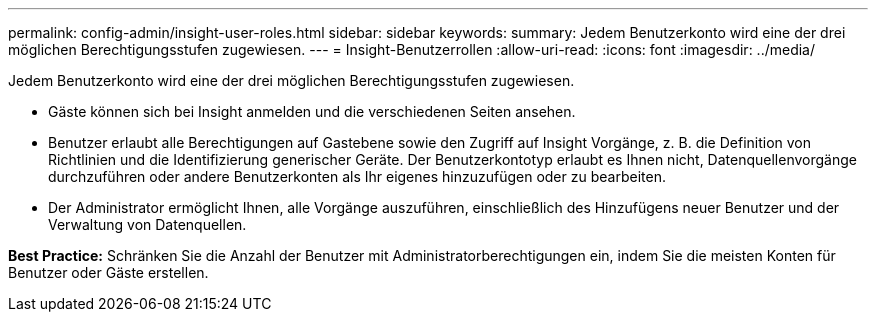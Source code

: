 ---
permalink: config-admin/insight-user-roles.html 
sidebar: sidebar 
keywords:  
summary: Jedem Benutzerkonto wird eine der drei möglichen Berechtigungsstufen zugewiesen. 
---
= Insight-Benutzerrollen
:allow-uri-read: 
:icons: font
:imagesdir: ../media/


[role="lead"]
Jedem Benutzerkonto wird eine der drei möglichen Berechtigungsstufen zugewiesen.

* Gäste können sich bei Insight anmelden und die verschiedenen Seiten ansehen.
* Benutzer erlaubt alle Berechtigungen auf Gastebene sowie den Zugriff auf Insight Vorgänge, z. B. die Definition von Richtlinien und die Identifizierung generischer Geräte. Der Benutzerkontotyp erlaubt es Ihnen nicht, Datenquellenvorgänge durchzuführen oder andere Benutzerkonten als Ihr eigenes hinzuzufügen oder zu bearbeiten.
* Der Administrator ermöglicht Ihnen, alle Vorgänge auszuführen, einschließlich des Hinzufügens neuer Benutzer und der Verwaltung von Datenquellen.


*Best Practice:* Schränken Sie die Anzahl der Benutzer mit Administratorberechtigungen ein, indem Sie die meisten Konten für Benutzer oder Gäste erstellen.

